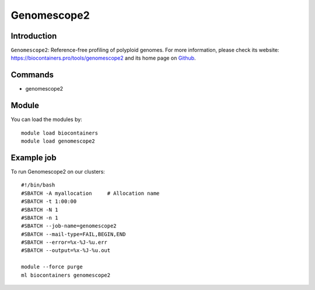 .. _backbone-label:

Genomescope2
==============================

Introduction
~~~~~~~~
``Genomescope2``: Reference-free profiling of polyploid genomes. For more information, please check its website: https://biocontainers.pro/tools/genomescope2 and its home page on `Github`_.

Commands
~~~~~~~
- genomescope2

Module
~~~~~~~~
You can load the modules by::
    
    module load biocontainers
    module load genomescope2

Example job
~~~~~
To run Genomescope2 on our clusters::

    #!/bin/bash
    #SBATCH -A myallocation     # Allocation name 
    #SBATCH -t 1:00:00
    #SBATCH -N 1
    #SBATCH -n 1
    #SBATCH --job-name=genomescope2
    #SBATCH --mail-type=FAIL,BEGIN,END
    #SBATCH --error=%x-%J-%u.err
    #SBATCH --output=%x-%J-%u.out

    module --force purge
    ml biocontainers genomescope2

.. _Github: https://github.com/tbenavi1/genomescope2.0